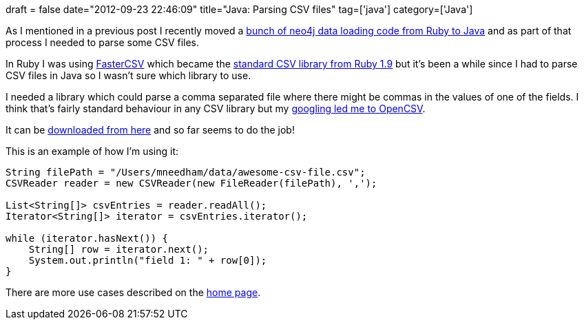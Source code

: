 +++
draft = false
date="2012-09-23 22:46:09"
title="Java: Parsing CSV files"
tag=['java']
category=['Java']
+++

As I mentioned in a previous post I recently moved a http://www.markhneedham.com/blog/2012/09/23/neo4j-the-batch-inserter-and-the-sunk-cost-fallacy/[bunch of neo4j data loading code from Ruby to Java] and as part of that process I needed to parse some CSV files.

In Ruby I was using http://fastercsv.rubyforge.org/[FasterCSV] which became the http://stackoverflow.com/questions/5011395/what-is-ruby-1-9-standard-csv-library[standard CSV library from Ruby 1.9] but it's been a while since I had to parse CSV files in Java so I wasn't sure which library to use.

I needed a library which could parse a comma separated file where there might be commas in the values of one of the fields. I think that's fairly standard behaviour in any CSV library but my http://www.linuxquestions.org/questions/linux-general-1/parsing-a-comma-separated-csv-file-where-fields-have-commas-in-to-714332/[googling led me to OpenCSV].

It can be http://downloads.sourceforge.net/project/opencsv/opencsv/2.3/opencsv-2.3-src-with-libs.tar.gz?r=&ts=1348439616&use_mirror=ignum[downloaded from here] and so far seems to do the job!

This is an example of how I'm using it:

[source,java]
----

String filePath = "/Users/mneedham/data/awesome-csv-file.csv";
CSVReader reader = new CSVReader(new FileReader(filePath), ',');

List<String[]> csvEntries = reader.readAll();
Iterator<String[]> iterator = csvEntries.iterator();

while (iterator.hasNext()) {
    String[] row = iterator.next();
    System.out.println("field 1: " + row[0]);
}
----

There are more use cases described on the http://opencsv.sourceforge.net/[home page].
